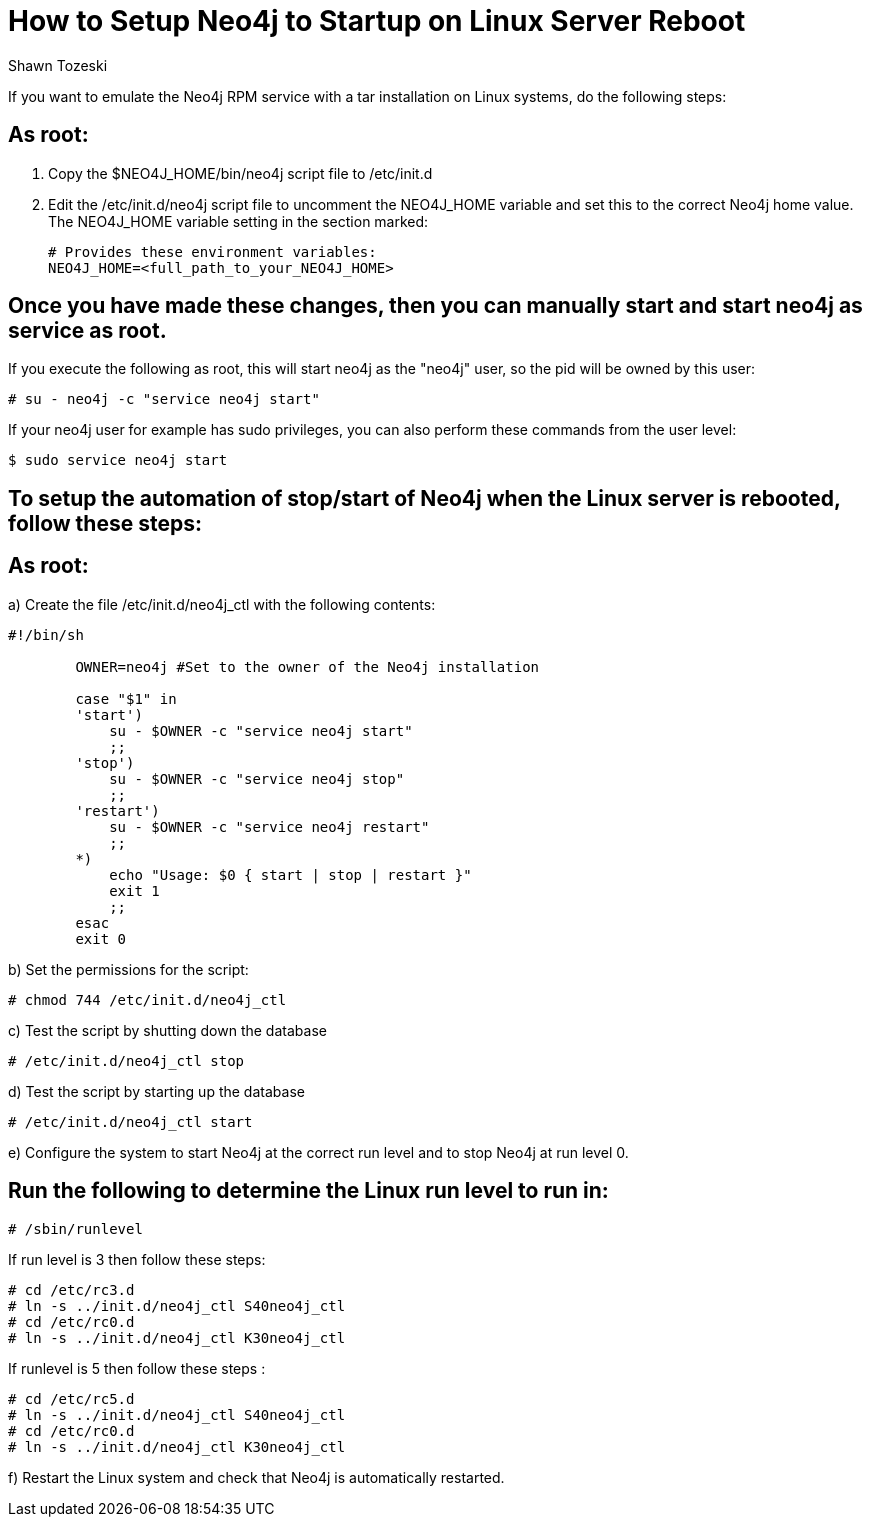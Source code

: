 = How to Setup Neo4j to Startup on Linux Server Reboot
:slug: how-to-setup-neo4j-to-startup-on-linux-server-reboot
:author: Shawn Tozeski
:neo4j-versions: 3.2, 3.3, 3.4
:tags: startup, linux
:environment: linux
:category: operations

If you want to emulate the Neo4j RPM service with a tar installation on Linux systems, do the following steps:

== As root:

1. Copy the $NEO4J_HOME/bin/neo4j script file to /etc/init.d
2. Edit the /etc/init.d/neo4j script file to uncomment the NEO4J_HOME variable and set this to the correct Neo4j home value.
   The NEO4J_HOME variable setting in the section marked:
    
   # Provides these environment variables:
   NEO4J_HOME=<full_path_to_your_NEO4J_HOME>
   
== Once you have made these changes, then you can manually start and start neo4j as service as root.
 
If you execute the following as root, this will start neo4j as the "neo4j" user, so the pid will be owned by this user:

[source,shell]
----
# su - neo4j -c "service neo4j start"
----

If your neo4j user for example has sudo privileges, you can also perform these commands from the user level:

[source,shell]
----
$ sudo service neo4j start
----

== To setup the automation of stop/start of Neo4j when the Linux server is rebooted, follow these steps:

== As root:

a) Create the file /etc/init.d/neo4j_ctl with the following contents:

[source,bash]
----
#!/bin/sh

        OWNER=neo4j #Set to the owner of the Neo4j installation

        case "$1" in
        'start')
            su - $OWNER -c "service neo4j start"
            ;;
        'stop')
            su - $OWNER -c "service neo4j stop"
            ;;
        'restart')
            su - $OWNER -c "service neo4j restart"
            ;;
        *)
            echo "Usage: $0 { start | stop | restart }"
            exit 1
            ;;
        esac
        exit 0
----

b) Set the permissions for the script:

[source,shell]
----
# chmod 744 /etc/init.d/neo4j_ctl
----

c) Test the script by shutting down the database

[source,shell]
----
# /etc/init.d/neo4j_ctl stop
----

d) Test the script by starting up the database

[source,shell]
----
# /etc/init.d/neo4j_ctl start
----

e) Configure the system to start Neo4j at the correct run level and to stop Neo4j at run level 0.

== Run the following to determine the Linux run level to run in:

[source,shell]
----
# /sbin/runlevel
----

If run level is 3 then follow these steps:

[source,shell]
----
# cd /etc/rc3.d
# ln -s ../init.d/neo4j_ctl S40neo4j_ctl
# cd /etc/rc0.d
# ln -s ../init.d/neo4j_ctl K30neo4j_ctl
----

If runlevel is 5 then follow these steps :

[source,shell]
----
# cd /etc/rc5.d
# ln -s ../init.d/neo4j_ctl S40neo4j_ctl
# cd /etc/rc0.d
# ln -s ../init.d/neo4j_ctl K30neo4j_ctl
----

f) Restart the Linux system and check that Neo4j is automatically restarted.
